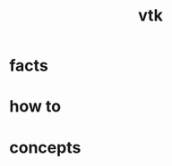 :PROPERTIES:
:ID:       c0bc56e6-9711-4c48-a500-a0d8bf26b761
:END:
#+title: vtk
#+filetags: :library:cmap:what_is:

* facts
:PROPERTIES:
:ID:       89fa4ec6-7a28-4ce0-953a-bd83e52200a1
:END:
* how to
:PROPERTIES:
:ID:       3fe95608-aed7-4381-bafe-d1db5dbd973e
:END:
* concepts
:PROPERTIES:
:ID:       73ea8fd2-5373-460b-b30b-d211176c661d
:END:
